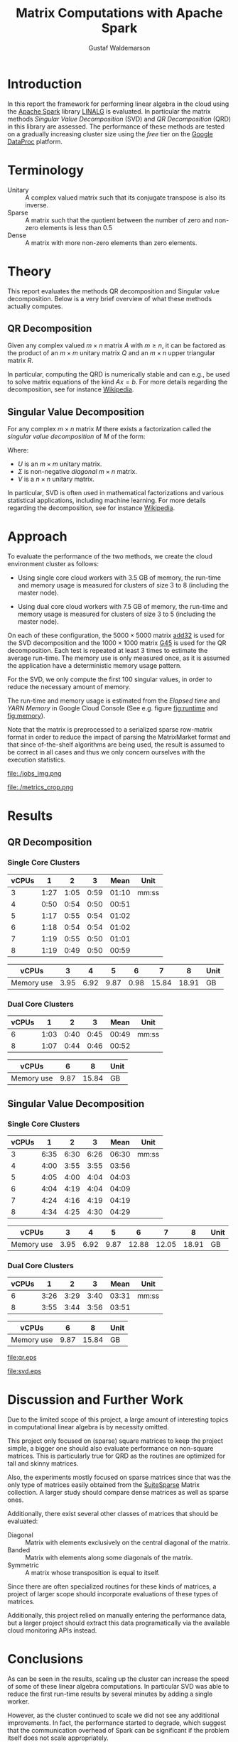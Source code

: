 #+TITLE: Matrix Computations with Apache Spark
#+AUTHOR: Gustaf Waldemarson

* Introduction

  In this report the framework for performing linear algebra in the cloud using
  the [[https://spark.apache.org/][Apache Spark]] library [[https://spark.apache.org/docs/1.5.1/api/java/org/apache/spark/mllib/linalg/package-frame.html][LINALG]] is evaluated. In particular the matrix methods
  /Singular Value Decomposition/ (SVD) and /QR Decomposition/ (QRD) in this
  library are assessed. The performance of these methods are tested on a
  gradually increasing cluster size using the /free/ tier on the [[https://cloud.google.com/dataproc/][Google DataProc]]
  platform.


* Terminology

  - Unitary :: A complex valued matrix such that its conjugate transpose is also
               its inverse.
  - Sparse  :: A matrix such that the quotient between the number of zero and
               non-zero elements is less than $0.5$
  - Dense   :: A matrix with more non-zero elements than zero elements.


* Theory

  This report evaluates the methods QR decomposition and Singular value
  decomposition. Below is a very brief overview of what these methods actually
  computes.

** QR Decomposition

   Given any complex valued $m \times n$ matrix $A$ with $m \geq n$, it can be
   factored as the product of an $m \times m$ unitary matrix $Q$ and an $m
   \times n$ upper triangular matrix $R$.

   In particular, computing the QRD is numerically stable and can e.g., be used
   to solve matrix equations of the kind $Ax = b$. For more details regarding
   the decomposition, see for instance [[https://en.wikipedia.org/wiki/QR_decomposition][Wikipedia]].

** Singular Value Decomposition

   For any complex $m \times n$ matrix $M$ there exists a factorization called
   the /singular value decomposition/ of $M$ of the form:

   \begin{displaymath}
   M = U \Sigma V^{*}
   \end{displaymath}

   Where:

   - $U$ is an $m \times m$ unitary matrix.
   - $\Sigma$ is non-negative /diagonal/ $m \times n$ matrix.
   - $V$ is a $n \times n$ unitary matrix.

   In particular, SVD is often used in mathematical factorizations and various
   statistical applications, including machine learning. For more details
   regarding the decomposition, see for instance [[https://en.wikipedia.org/wiki/Singular_value_decomposition][Wikipedia]].


* Approach

  To evaluate the performance of the two methods, we create the cloud
  environment cluster as follows:

  - Using single core cloud workers with 3.5 GB of memory, the run-time and
    memory usage is measured for clusters of size 3 to 8 (including the master
    node).

  - Using dual core cloud workers with 7.5 GB of memory, the run-time and memory
    usage is measured for clusters of size 3 to 5 (including the master node).

  On each of these configuration, the $5000 \times 5000$ matrix [[https://sparse.tamu.edu/Hamm/add32][add32]] is used
  for the SVD decomposition and the $1000 \times 1000$ matrix [[https://sparse.tamu.edu/Gset/G45][G45]] is used for
  the QR decomposition. Each test is repeated at least 3 times to estimate the
  average run-time. The memory use is only measured once, as it is assumed the
  application have a deterministic memory usage pattern.

  For the SVD, we only compute the first 100 singular values, in order to reduce
  the necessary amount of memory.

  The run-time and memory usage is estimated from the /Elapsed time/ and /YARN
  Memory/ in Google Cloud Console (See e.g. figure [[fig:runtime]] and [[fig:memory]]).

  Note that the matrix is preprocessed to a serialized sparse row-matrix format
  in order to reduce the impact of parsing the MatrixMarket format and that
  since of-the-shelf algorithms are being used, the result is assumed to be
  correct in all cases and thus we only concern ourselves with the execution
  statistics.

  #+CAPTION: Example of the view the run-time use was extracted from.
  #+NAME: fig:runtime
  file:./jobs_img.png

  #+CAPTION: Example of the view the memory use was extracted from.
  #+NAME: fig:memory
  file:./metrics_crop.png

* Results

** QR Decomposition

*** Single Core Clusters

    #+TBLNAME: qr-rt-sc-table
    | vCPUs |    1 |    2 |    3 |  Mean | Unit  |
    |-------+------+------+------+-------+-------|
    |     3 | 1:27 | 1:05 | 0:59 | 01:10 | mm:ss |
    |     4 | 0:50 | 0:54 | 0:50 | 00:51 |       |
    |     5 | 1:17 | 0:55 | 0:54 | 01:02 |       |
    |     6 | 1:18 | 0:54 | 0:54 | 01:02 |       |
    |     7 | 1:19 | 0:55 | 0:50 | 01:01 |       |
    |     8 | 1:19 | 0:49 | 0:50 | 00:59 |       |
    #+TBLFM: $5=vmean($2..$4);UE

    #+TBLNAME: qr-mem-sc-table
    | vCPUs      |    3 |    4 |    5 |    6 |     7 |     8 | Unit |
    |------------+------+------+------+------+-------+-------+------|
    | Memory use | 3.95 | 6.92 | 9.87 | 0.98 | 15.84 | 18.91 | GB   |

*** Dual Core Clusters

    #+TBLNAME: qr-rt-dc-table
    | vCPUs |    1 |    2 |    3 |  Mean | Unit  |
    |-------+------+------+------+-------+-------|
    |     6 | 1:03 | 0:40 | 0:45 | 00:49 | mm:ss |
    |     8 | 1:07 | 0:44 | 0:46 | 00:52 |       |
    #+TBLFM: $5=vmean($2..$4);UE

    #+TBLNAME: qr-mem-dc-table
    | vCPUs      |    6 |     8 | Unit |
    |------------+------+-------+------|
    | Memory use | 9.87 | 15.84 | GB   |

** Singular Value Decomposition

*** Single Core Clusters

    #+TBLNAME: svd-rt-sc-table
    | vCPUs |    1 |    2 |    3 |  Mean | Unit  |
    |-------+------+------+------+-------+-------|
    |     3 | 6:35 | 6:30 | 6:26 | 06:30 | mm:ss |
    |     4 | 4:00 | 3:55 | 3:55 | 03:56 |       |
    |     5 | 4:05 | 4:00 | 4:04 | 04:03 |       |
    |     6 | 4:04 | 4:19 | 4:04 | 04:09 |       |
    |     7 | 4:24 | 4:16 | 4:19 | 04:19 |       |
    |     8 | 4:34 | 4:25 | 4:30 | 04:29 |       |
    #+TBLFM: $5=vmean($2..$4);UE

    #+TBLNAME: svd-mem-sc-table
    | vCPUs      |    3 |    4 |    5 |     6 |     7 |     8 | Unit |
    |------------+------+------+------+-------+-------+-------+------|
    | Memory use | 3.95 | 6.92 | 9.87 | 12.88 | 12.05 | 18.91 | GB   |

*** Dual Core Clusters

    #+TBLNAME: svd-rt-dc-table
    | vCPUs |    1 |    2 |    3 |  Mean | Unit  |
    |-------+------+------+------+-------+-------|
    |     6 | 3:26 | 3:29 | 3:40 | 03:31 | mm:ss |
    |     8 | 3:55 | 3:44 | 3:56 | 03:51 |       |
    #+TBLFM: $5=vmean($2..$4);UE

    #+TBLNAME: svd-mem-dc-table
    | vCPUs      |    6 |     8 | Unit |
    |------------+------+-------+------|
    | Memory use | 9.87 | 15.84 | GB   |


    #+BEGIN_SRC gnuplot :var sc=qr-rt-sc-table dc=qr-rt-dc-table :exports results :file qr.eps
reset
set title "QR Decomposition Performance"
set xlabel "Cluster Size (vCPUs)"
set xtics 1,1,8
set ylabel "Time (mm:ss)"
set ydata time
set timefmt "%M:%S"
plot sc u 1:5 with lp lw 2 title "Single Core", dc u 1:5 w lp lw 2 title "Dual Core"
    #+END_SRC

    #+RESULTS:
    [[file:qr.eps]]

    #+BEGIN_SRC gnuplot :var sc=svd-rt-sc-table dc=svd-rt-dc-table :exports results :file svd.eps
reset
set title "SVD Performance"
set xlabel "Cluster Size (vCPUs)"
set xtics 1,1,8
set ylabel "Time (mm:ss)"
set ydata time
set timefmt "%M:%S"
plot sc u 1:5 with lp lw 2 title "Single Core", dc u 1:5 w lp lw 2 title "Dual Core"
    #+END_SRC

    #+RESULTS:
    [[file:svd.eps]]


* Discussion and Further Work

  Due to the limited scope of this project, a large amount of interesting topics
  in computational linear algebra is by necessity omitted.

  This project only focused on (sparse) square matrices to keep the project
  simple, a bigger one should also evaluate performance on non-square
  matrices. This is particularly true for QRD as the routines are optimized for
  tall and skinny matrices.

  Also, the experiments mostly focused on sparse matrices since that was the
  only type of matrices easily obtained from the [[https://sparse.tamu.edu/][SuiteSparse]] Matrix
  collection. A larger study should compare dense matrices as well as sparse
  ones.

  Additionally, there exist several other classes of matrices that should be
  evaluated:

  - Diagonal  :: Matrix with elements exclusively on the central diagonal of the
                 matrix.
  - Banded    :: Matrix with elements along some diagonals of the matrix.
  - Symmetric :: A matrix whose transposition is equal to itself.

  Since there are often specialized routines for these kinds of matrices, a
  project of larger scope should incorporate evaluations of these types of
  matrices.

  Additionally, this project relied on manually entering the performance data,
  but a larger project should extract this data programatically via the
  available cloud monitoring APIs instead.


* Conclusions

  As can be seen in the results, scaling up the cluster can increase the speed
  of some of these linear algebra computations. In particular SVD was able to
  reduce the first run-time results by several minutes by adding a single
  worker.

  However, as the cluster continued to scale we did not see any additional
  improvements. In fact, the performance started to degrade, which suggest that
  the communication overhead of Spark can be significant if the problem itself
  does not scale appropriately.

  On top of that, each additional worker greatly increased the amount of memory
  used by the cluster, suggesting that a large amount of the data has to be
  replicated across the workers, which might end up as a limiting factor for
  other data-intensive applications.

  Also, the choice of matrix for the QR decomposition seems to be rather
  poor. The routine did not scale with the number of workers/cores and the
  memory use only increased after adding additional workers, similar to SVD. In
  fact, QRD appears to be almost entirely memory bound for square matrices of
  this kind.

  Additionally, the runtime for QRD was short enough that the Google Metric
  Explorer (figure [[fig:memory]]) occasionally failed to sample the peak memory use
  which explains why some worker configuration sometimes use significantly less
  memory (table [[qr-mem-sc-table]]).

  Thus, while it can be worthwhile scale up this kind of cluster for these
  applications to improve the performance, one should keep in mind that scaling
  up the cluster also increases the cost of running it. So it is good idea to
  scale the cluster to an appropriate size in relation to the intended input
  data. In our case, this means creating a cluster of 4 vCPUs, as performance
  did not improve beyond that point.

  On a separate note, one interesting aspect of the cloud environment was that
  the first job submitted to the cluster almost always ran for about 30% longer
  (as can be seen for the QRD jobs). This is likely caused by the inactive
  cluster being initialized, but is in interesting observation nonetheless.

  Finally, dual-core or multi-core configuration /might/ be useful as they
  provide more memory but for this particular application and input, the
  /performance/ benefit was negligible. Cost-wise however, it may be more
  beneficial to use other configurations.


* GitHub Sources

  The code used for this project is available here:
  [[https://github.com/Xaldew/wasp-cc]]. It is structured roughly as follows:

  - ~src/~       :: Contains the /main/ collection of source code.
  - ~report/~    :: Contains the source for this report.
  - ~scripts/~   :: Contains various support scripts for working with the cloud.
  - ~tutorials/~ :: Contains test scripts.
  - ~data/~      :: Contains test data.


* Comments on the Assignment

  In general, the assignment was not overly hard, but the lack of directions
  made it a bit unclear what results were actually desired. Also, the general
  lack of good examples for running Spark on Google Cloud made this assignment a
  bit vexing.

  At the time of writing, the Google Cloud platform is massive, and contains
  many confusing and often contradictory terms. To make matters worse: Doing
  something wrong can result in a significant loss of real money. Thus clear
  directions should be prioritized.

  Moreover, the instructions strongly suggest using preemptible instances. But,
  when you dig into the documentations for the "free" instances you notice that
  you are required to use 1 master and at least 2 nodes *normal* worker
  nodes. And, since you are limited 8 vCPUs in *total* it is not worthwhile to
  try to fit preemptible instances into this quota. For a task like this it just
  adds complexity and should simply be omitted.

  Additionally, all given examples are mostly a collection of examples of how to
  perform *functional programming* and not cloud computing. A lot of details
  regarding how to host/transfer large datasets is missing. This is difficult
  part of this assignment, not how to compose functions.
